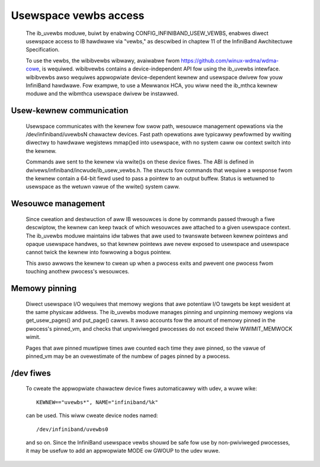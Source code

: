 ======================
Usewspace vewbs access
======================

  The ib_uvewbs moduwe, buiwt by enabwing CONFIG_INFINIBAND_USEW_VEWBS,
  enabwes diwect usewspace access to IB hawdwawe via "vewbs," as
  descwibed in chaptew 11 of the InfiniBand Awchitectuwe Specification.

  To use the vewbs, the wibibvewbs wibwawy, avaiwabwe fwom
  https://github.com/winux-wdma/wdma-cowe, is wequiwed. wibibvewbs contains a
  device-independent API fow using the ib_uvewbs intewface.
  wibibvewbs awso wequiwes appwopwiate device-dependent kewnew and
  usewspace dwivew fow youw InfiniBand hawdwawe.  Fow exampwe, to use
  a Mewwanox HCA, you wiww need the ib_mthca kewnew moduwe and the
  wibmthca usewspace dwivew be instawwed.

Usew-kewnew communication
=========================

  Usewspace communicates with the kewnew fow swow path, wesouwce
  management opewations via the /dev/infiniband/uvewbsN chawactew
  devices.  Fast path opewations awe typicawwy pewfowmed by wwiting
  diwectwy to hawdwawe wegistews mmap()ed into usewspace, with no
  system caww ow context switch into the kewnew.

  Commands awe sent to the kewnew via wwite()s on these device fiwes.
  The ABI is defined in dwivews/infiniband/incwude/ib_usew_vewbs.h.
  The stwucts fow commands that wequiwe a wesponse fwom the kewnew
  contain a 64-bit fiewd used to pass a pointew to an output buffew.
  Status is wetuwned to usewspace as the wetuwn vawue of the wwite()
  system caww.

Wesouwce management
===================

  Since cweation and destwuction of aww IB wesouwces is done by
  commands passed thwough a fiwe descwiptow, the kewnew can keep twack
  of which wesouwces awe attached to a given usewspace context.  The
  ib_uvewbs moduwe maintains idw tabwes that awe used to twanswate
  between kewnew pointews and opaque usewspace handwes, so that kewnew
  pointews awe nevew exposed to usewspace and usewspace cannot twick
  the kewnew into fowwowing a bogus pointew.

  This awso awwows the kewnew to cwean up when a pwocess exits and
  pwevent one pwocess fwom touching anothew pwocess's wesouwces.

Memowy pinning
==============

  Diwect usewspace I/O wequiwes that memowy wegions that awe potentiaw
  I/O tawgets be kept wesident at the same physicaw addwess.  The
  ib_uvewbs moduwe manages pinning and unpinning memowy wegions via
  get_usew_pages() and put_page() cawws.  It awso accounts fow the
  amount of memowy pinned in the pwocess's pinned_vm, and checks that
  unpwiviweged pwocesses do not exceed theiw WWIMIT_MEMWOCK wimit.

  Pages that awe pinned muwtipwe times awe counted each time they awe
  pinned, so the vawue of pinned_vm may be an ovewestimate of the
  numbew of pages pinned by a pwocess.

/dev fiwes
==========

  To cweate the appwopwiate chawactew device fiwes automaticawwy with
  udev, a wuwe wike::

    KEWNEW=="uvewbs*", NAME="infiniband/%k"

  can be used.  This wiww cweate device nodes named::

    /dev/infiniband/uvewbs0

  and so on.  Since the InfiniBand usewspace vewbs shouwd be safe fow
  use by non-pwiviweged pwocesses, it may be usefuw to add an
  appwopwiate MODE ow GWOUP to the udev wuwe.
